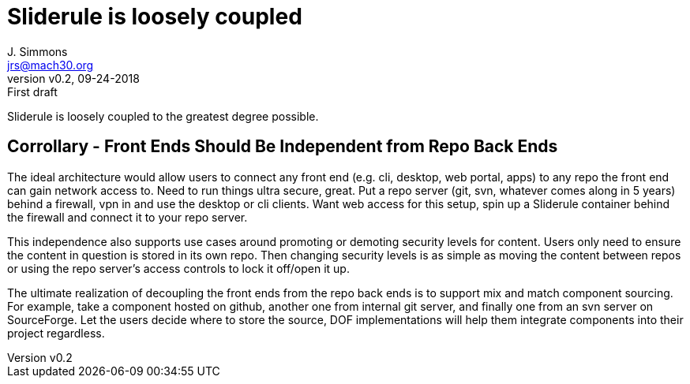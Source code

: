 = Sliderule is loosely coupled
J. Simmons <jrs@mach30.org>
:revnumber: v0.2
:revdate: 09-24-2018
:revremark: First draft

Sliderule is loosely coupled to the greatest degree possible.

== Corrollary - Front Ends Should Be Independent from Repo Back Ends

The ideal architecture would allow users to connect any front end (e.g. cli, desktop, web portal, apps) to any repo the front end can gain network access to.  Need to run things ultra secure, great.  Put a repo server (git, svn, whatever comes along in 5 years) behind a firewall, vpn in and use the desktop or cli clients.  Want web access for this setup, spin up a Sliderule container behind the firewall and connect it to your repo server.

This independence also supports use cases around promoting or demoting security levels for content.  Users only need to ensure the content in question is stored in its own repo.  Then changing security levels is as simple as moving the content between repos or using the repo server’s access controls to lock it off/open it up.

The ultimate realization of decoupling the front ends from the repo back ends is to support mix and match component sourcing.  For example, take a component hosted on github, another one from internal git server, and finally one from an svn server on SourceForge.  Let the users decide where to store the source, DOF implementations will help them integrate components into their project regardless.
